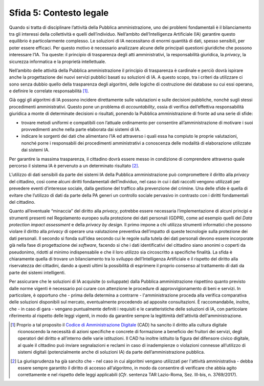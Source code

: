 Sfida 5: Contesto legale
------------------------

Quando si tratta di disciplinare l’attività della Pubblica
amministrazione, uno dei problemi fondamentali è il bilanciamento tra
gli interessi della collettività e quelli dell’individuo. Nell’ambito
dell’Intelligenza Artificiale (IA) garantire questo equilibrio è
particolarmente complesso. Le soluzioni di IA necessitano di enormi
quantità di dati, spesso sensibili, per poter essere efficaci. Per
questo motivo è necessario analizzare alcune delle principali questioni
giuridiche che possono interessare l’IA. Tra queste: il principio di
trasparenza degli atti amministrativi, la responsabilità giuridica, la
*privacy*, la sicurezza informatica e la proprietà intellettuale.

Nell’ambito delle attività della Pubblica amministrazione il principio
di trasparenza è cardinale e perciò dovrà ispirare anche la
progettazione dei nuovi servizi pubblici basati su soluzioni di IA. A
questo scopo, tra i criteri da utilizzare ci sono senza dubbio quello
della trasparenza degli algoritmi, delle logiche di costruzione dei
database su cui essi operano, e definire le correlate
responsabilità [1]_.

Già oggi gli algoritmi di IA possono incidere direttamente sulle
valutazioni e sulle decisioni pubbliche, nonché sugli stessi
procedimenti amministrativi. Questo pone un problema di
*accountability*, ossia di verifica dell’effettiva responsabilità
giuridica a monte di determinate decisioni o risultati, ponendo la
Pubblica amministrazione di fronte ad una serie di sfide:

-  trovare metodi uniformi e compatibili con l’attuale ordinamento per
   consentire all’amministrazione di motivare i suoi provvedimenti anche
   nella parte elaborata dai sistemi di IA.

-  indicare le sorgenti dei dati che alimentano l’IA ed attraverso i
   quali essa ha compiuto le proprie valutazioni, nonché porre i
   responsabili dei procedimenti amministrativi a conoscenza delle
   modalità di elaborazione utilizzate dai sistemi IA.

Per garantire la massima trasparenza, il cittadino dovrà essere messo in
condizione di comprendere attraverso quale percorso il sistema IA è
pervenuto a un determinato risultato [2]_.

L’utilizzo di dati sensibili da parte dei sistemi IA della Pubblica
amministrazione può compromettere il diritto alla *privacy* del
cittadino, così come alcuni diritti fondamentali dell’individuo, nel
caso in cui i dati raccolti vengono utilizzati per prevedere eventi
d’interesse sociale, dalla gestione del traffico alla prevenzione del
crimine. Una delle sfide è quella di evitare che l’utilizzo di dati da
parte della PA generi un controllo sociale pervasivo in contrasto con i
diritti fondamentali del cittadino.

Quanto all’eventuale “minaccia” del diritto alla *privacy*, potrebbe
essere necessaria l’implementazione di alcuni principi e strumenti
presenti nel Regolamento europeo sulla protezione dei dati personali
(GDPR), come ad esempio quelli del *Data protection impact assessment* e
della *privacy by design*. Il primo impone a chi utilizza strumenti
informatici che possono violare il diritto alla *privacy* di operare una
valutazione preventiva dell’impatto di queste tecnologie sulla
protezione dei dati personali. Il secondo si fonda sull’idea secondo cui
le regole sulla tutela dei dati personali devono essere incorporate già
nella fase di progettazione dei *software*, facendo sì che i dati
identificativi del cittadino siano anonimi o coperti da pseudonimo,
ridotti al minimo indispensabile e che il loro utilizzo sia circoscritto
a specifiche finalità. La sfida è chiaramente quella di trovare un
bilanciamento tra lo sviluppo dell’Intelligenza Artificiale e il
rispetto del diritto alla riservatezza dei cittadini, dando a questi
ultimi la possibilità di esprimere il proprio consenso al trattamento di
dati da parte dei sistemi intelligenti.

Per assicurare che le soluzioni di IA acquisite (o sviluppate) dalla
Pubblica amministrazione rispettino quanto previsto dalle norme vigenti
è necessario poi curare con attenzione le procedure di
approvvigionamento di beni e servizi. In particolare, è opportuno che -
prima della determina a contrarre - l'amministrazione proceda alla
verifica comparativa delle soluzioni disponibili sul mercato,
eventualmente procedendo ad apposite consultazioni. È raccomandabile,
inoltre, che - in caso di gara - vengano puntualmente definiti i
requisiti e le caratteristiche delle soluzioni di IA, con particolare
riferimento al rispetto delle leggi vigenti, in modo da garantire sempre
la legittimità dell'attività dell'amministrazione.

.. discourse::
   :topic_identifier: 755

.. [1]
   Proprio a tal proposito il `Codice di Amministrazione
   Digitale <http://cad.readthedocs.io>`__ (CAD) ha sancito il diritto
   alla cultura digitale riconoscendo la necessità di azioni specifiche
   e concrete di formazione a beneficio dei fruitori dei servizi, degli
   operatori del diritto e all’interno delle varie istituzioni. Il CAD
   ha inoltre istituito la figura del difensore civico digitale, al
   quale il cittadino può inviare segnalazioni e reclami in caso di
   inadempienze o violazioni connesse all’utilizzo di sistemi digitali
   (potenzialmente anche di soluzioni IA) da parte dell’amministrazione
   pubblica.

.. [2]
   La giurisprudenza ha già sancito che - nel caso in cui algoritmi
   vengano utilizzati per l'attività amministrativa - debba essere
   sempre garantito il diritto di accesso all'algoritmo, in modo da
   consentire di verificare che abbia agito correttamente e nel rispetto
   delle leggi applicabili (*Cfr*. sentenza TAR Lazio-Roma, Sez.
   III-bis, n. 3769/2017).
